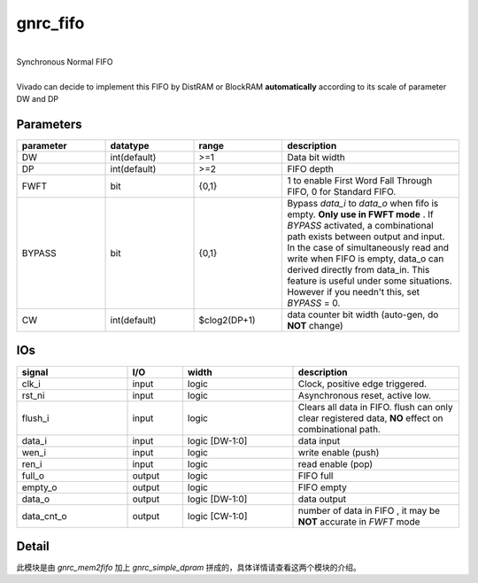 gnrc_fifo
------------------------------------------------
|
| Synchronous Normal FIFO
|
| Vivado can decide to implement this FIFO by DistRAM or BlockRAM **automatically**
  according to its scale of parameter DW and DP


Parameters
````````````````````````````````````````````````


.. csv-table::
 :header: "parameter", "datatype", "range", "description"
 :widths: 2, 2, 2, 4
 
 "DW", "int(default)", ">=1", "Data bit width"
 "DP", "int(default)", ">=2", "FIFO depth"
 "FWFT", "bit", "{0,1}", "1 to enable First Word Fall Through FIFO, 0 for Standard FIFO."
 "BYPASS", "bit", "{0,1}", "Bypass `data_i` to `data_o` when fifo is empty. **Only use in FWFT mode** . If `BYPASS` activated, a combinational path exists between output and input. In the case of simultaneously read and write when FIFO is empty, data_o can derived directly from data_in. This feature is useful under some situations. However if you needn't this, set `BYPASS` = 0."
 "CW", "int(default)", "$clog2(DP+1)", "data counter bit width (auto-gen, do **NOT** change)"
 


IOs
````````````````````````````````````````````````

.. csv-table::
 :header: "signal", "I/O", "width", "description"
 :widths: 2, 1, 2, 3
   
 "clk_i", "input", "logic", "Clock, positive edge triggered."
 "rst_ni", "input", "logic", "Asynchronous reset, active low."
 "flush_i", "input", "logic", "Clears all data in FIFO. flush can only clear registered data, **NO** effect on combinational path."
 "data_i", "input", "logic [DW-1:0]", "data input"
 "wen_i", "input", "logic", "write enable (push)"
 "ren_i", "input", "logic", "read enable (pop)"
 "full_o", "output", "logic", "FIFO full"
 "empty_o", "output", "logic", "FIFO empty"
 "data_o", "output", "logic [DW-1:0]", "data output"
 "data_cnt_o", "output", "logic [CW-1:0]", "number of data in FIFO , it may be **NOT** accurate in `FWFT` mode"


Detail
````````````````````````````````````````````````

此模块是由 `gnrc_mem2fifo` 加上 `gnrc_simple_dpram` 拼成的，具体详情请查看这两个模块的介绍。
 

